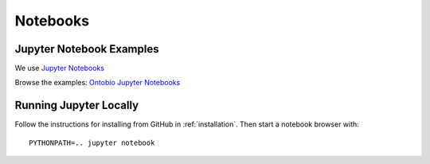 .. _notebooks:

Notebooks
=========

Jupyter Notebook Examples
-------------------------

We use `Jupyter Notebooks <http://jupyter.org/>`_

Browse the examples: `Ontobio Jupyter Notebooks <http://nbviewer.jupyter.org/github/biolink/ontobio/tree/master/notebooks/>`_

Running Jupyter Locally
-----------------------

Follow the instructions for installing from GitHub in
:ref:`installation`. Then start a notebook browser with:

::
   
   PYTHONPATH=.. jupyter notebook
